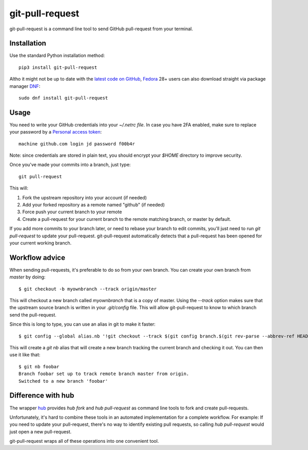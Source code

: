 ==================
 git-pull-request
==================

.. image:: https://travis-ci.org/jd/git-pull-request.png?branch=master
    :target: https://travis-ci.org/jd/git-pull-request
    :alt: Build Status

.. image:: https://badge.fury.io/py/git-pull-request.svg
    :target: https://badge.fury.io/py/git-pull-request

git-pull-request is a command line tool to send GitHub pull-request from your
terminal.

Installation
============

Use the standard Python installation method::

  pip3 install git-pull-request

Altho it might not be up to date with the `latest code on GitHub <https://github.com/jd/git-pull-request>`_, `Fedora <https://getfedora.org>`_ 28+ users can also download straight via package manager `DNF <https://fedoraproject.org/wiki/DNF>`_::

  sudo dnf install git-pull-request

Usage
=====
You need to write your GitHub credentials into your `~/.netrc file`. In case you
have 2FA enabled, make sure to replace your password by a
`Personal access token <https://help.github.com/articles/creating-a-personal-access-token-for-the-command-line/>`_::

  machine github.com login jd password f00b4r

Note: since credentials are stored in plain text, you should encrypt your `$HOME`
directory to improve security.

Once you've made your commits into a branch, just type::

  git pull-request

This will:

1. Fork the upstream repository into your account (if needed)
2. Add your forked repository as a remote named "github" (if needed)
3. Force push your current branch to your remote
4. Create a pull-request for your current branch to the remote matching branch,
   or master by default.

If you add more commits to your branch later, or need to rebase your branch to
edit commits, you'll just need to run `git pull-request` to update your
pull-request. git-pull-request automatically detects that a pull-request has
been opened for your current working branch.

Workflow advice
===============
When sending pull-requests, it's preferable to do so from your own branch. You
can create your own branch from `master` by doing::

  $ git checkout -b myownbranch --track origin/master

This will checkout a new branch called `myownbranch` that is a copy of master.
Using the `--track` option makes sure that the upstream source branch is
written in your `.git/config` file. This will allow git-pull-request to know to
which branch send the pull-request.

Since this is long to type, you can use an alias in git to make it faster::

  $ git config --global alias.nb '!git checkout --track $(git config branch.$(git rev-parse --abbrev-ref HEAD).remote)/$(git rev-parse --abbrev-ref HEAD) -b'

This will create a `git nb` alias that will create a new branch tracking the
current branch and checking it out. You can then use it like that::

  $ git nb foobar
  Branch foobar set up to track remote branch master from origin.
  Switched to a new branch 'foobar'

Difference with hub
===================
The wrapper `hub`_ provides `hub fork` and `hub pull-request` as
command line tools to fork and create pull-requests.

Unfortunately, it's hard to combine these tools in an automated implementation for a 
complete workflow. 
For example:
If you need to update your pull-request, there's no way to identify existing pull requests, so
calling `hub pull-request` would just open a new pull-request.

git-pull-request wraps all of these operations into one convenient tool.

.. _hub: https://hub.github.com/
